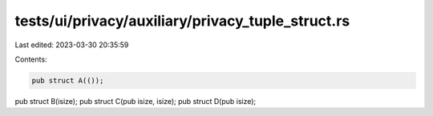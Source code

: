 tests/ui/privacy/auxiliary/privacy_tuple_struct.rs
==================================================

Last edited: 2023-03-30 20:35:59

Contents:

.. code-block:: rs

    pub struct A(());
pub struct B(isize);
pub struct C(pub isize, isize);
pub struct D(pub isize);


